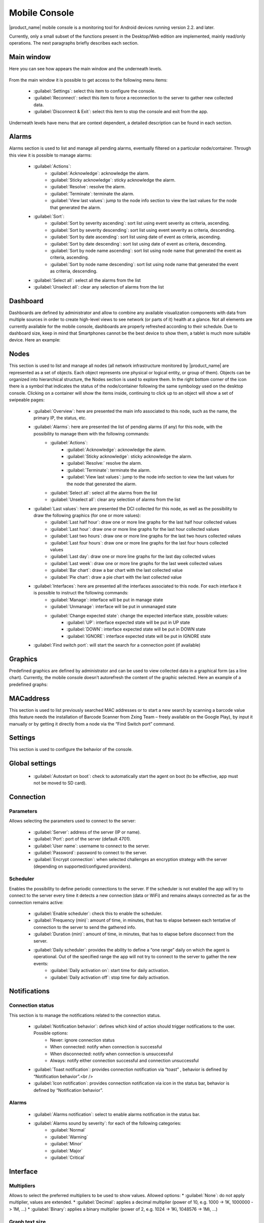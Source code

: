.. _mobile-console:

##############
Mobile Console
##############


.. Used version on wiki:  14:17, 7 September 2014‎ Marco Incalcaterra

|product_name| mobile console is a monitoring tool for Android devices running version 2.2.
and later.

Currently, only a small subset of the functions present in the Desktop/Web edition
are implemented, mainly read/only operations. The next paragraphs briefly describes
each section.


Main window
===========

Here you can see how appears the main window and the underneath levels.

.. figure:: _images/360px-MobCons-main.png

.. figure:: _images/360px-MobCons-alarms.png

.. figure:: _images/360px-MobCons-dashboards.png

.. figure:: _images/360px-MobCons-nodes.png

.. figure:: _images/360px-MobCons-graphs.png

.. figure:: _images/360px-MobCons-MAC.png

From the main window it is possible to get access to the following menu items:

  * :guilabel:`Settings`: select this item to configure the console.
  * :guilabel:`Reconnect`: select this item to force a reconnection to the server to gather new
    collected data.
  * :guilabel:`Disconnect & Exit`: select this item to stop the console and exit from the app.

Underneath levels have menu that are context dependent, a detailed description can be
found in each section.

Alarms
======

Alarms section is used to list and manage all pending alarms, eventually filtered on a
particular node/container. Through this view it is possible to manage alarms:

  * :guilabel:`Actions`:
      * :guilabel:`Acknowledge`: acknowledge the alarm.
      * :guilabel:`Sticky acknowledge`: sticky acknowledge the alarm.
      * :guilabel:`Resolve`: resolve the alarm.
      * :guilabel:`Terminate`: terminate the alarm.
      * :guilabel:`View last values`: jump to the node info section to view the last values for the node that generated the alarm.
  * :guilabel:`Sort`:
      * :guilabel:`Sort by severity ascending`: sort list using event severity as criteria, ascending.
      * :guilabel:`Sort by severity descending`: sort list using event severity as criteria, descending.
      * :guilabel:`Sort by date ascending`: sort list using date of event as criteria, ascending.
      * :guilabel:`Sort by date descending`: sort list using date of event as criteria, descending.
      * :guilabel:`Sort by node name ascending`: sort list using node name that generated the event as criteria, ascending.
      * :guilabel:`Sort by node name descending`: sort list using node name that generated the event as criteria, descending.
  * :guilabel:`Select all`: select all the alarms from the list
  * :guilabel:`Unselect all`: clear any selection of alarms from the list

Dashboard
=========

Dashboards are defined by administrator and allow to combine any available
visualization components with data from multiple sources in order to create
high-level views to see network (or parts of it) health at a glance. Not all
elements are currently available for the mobile console, dashboards are properly
refreshed according to their schedule. Due to dashboard size, keep in mind that
Smartphones cannot be the best device to show them, a tablet is much more suitable
device. Here an example:

.. figure:: _images/360px-MobCons-dashboard.png


Nodes
=====

This section is used to list and manage all nodes (all network infrastructure monitored
by |product_name| are represented as a set of objects. Each object represents one physical or
logical entity, or group of them). Objects can be organized into hierarchical
structure, the Nodes section is used to explore them. In the right bottom corner
of the icon there is a symbol that indicates the status of the node/container
following the same symbology used on the desktop console. Clicking on a container
will show the items inside, continuing to click up to an object will show a set of
swipeable pages:

  * :guilabel:`Overview`: here are presented the main info associated to this node, such as the name, the primary IP, the status, etc.
  * :guilabel:`Alarms`: here are presented the list of pending alarms (if any) for this node, with the possibility to manage them with the following commands:
      * :guilabel:`Actions`:
          * :guilabel:`Acknowledge`: acknowledge the alarm.
          * :guilabel:`Sticky acknowledge`: sticky acknowledge the alarm.
          * :guilabel:`Resolve:` resolve the alarm.
          * :guilabel:`Terminate`: terminate the alarm.
          * :guilabel:`View last values`: jump to the node info section to view the last values
            for the node that generated the alarm.
      * :guilabel:`Select all`: select all the alarms from the list
      * :guilabel:`Unselect all`: clear any selection of alarms from the list
  * :guilabel:`Last values`: here are presented the DCI collected for this node, as well as the possibility to draw the following graphics (for one or more values):
      * :guilabel:`Last half hour`: draw one or more line graphs for the last half hour collected values
      * :guilabel:`Last hour`: draw one or more line graphs for the last hour collected values
      * :guilabel:`Last two hours`: draw one or more line graphs for the last two hours collected values
      * :guilabel:`Last four hours`: draw one or more line graphs for the last four hours collected values
      * :guilabel:`Last day`: draw one or more line graphs for the last day collected values
      * :guilabel:`Last week`: draw one or more line graphs for the last week collected values
      * :guilabel:`Bar chart`: draw a bar chart with the last collected value
      * :guilabel:`Pie chart`: draw a pie chart with the last collected value
  * :guilabel:`Interfaces`: here are presented all the interfaces associated to this node. For each interface it is possible to instruct the following commands:
      * :guilabel:`Manage`: interface will be put in manage state
      * :guilabel:`Unmanage`: interface will be put in unmanaged state
      * :guilabel:`Change expected state`: change the expected interface state, possible values:
          * :guilabel:`UP`: interface expected state will be put in UP state
          * :guilabel:`DOWN`: interface expected state will be put in DOWN state
          * :guilabel:`IGNORE`: interface expected state will be put in IGNORE state
  * :guilabel:`Find switch port`: will start the search for a connection point (if available)

.. figure:: _images/360px-MobCons-node_overview.png

.. figure:: _images/360px-MobCons-node_alarms.png

.. figure:: _images/360px-MobCons-node_lastvalues.png

.. figure:: _images/360px-MobCons-node_interfaces.png


Graphics
========

Predefined graphics are defined by administrator and can be used to view collected
data in a graphical form (as a line chart). Currently, the mobile console doesn’t
autorefresh the content of the graphic selected. Here an example of a predefined
graphs:

.. figure:: _images/360px-MobCons-predgraph.png


MACaddress
==========

This section is used to list previously searched MAC addresses or to start a new
search by scanning a barcode value (this feature needs the installation of Barcode
Scanner from Zxing Team – freely available on the Google Play), by input it manually
or by getting it directly from a node via the “Find Switch port” command.


Settings
========

This section is used to configure the behavior of the console.


Global settings
===============

  * :guilabel:`Autostart on boot`: check to automatically start the agent on boot (to be effective, app must not be moved to SD card).


Connection
==========

Parameters
----------

Allows selecting the parameters used to connect to the server:

  * :guilabel:`Server`: address of the server (IP or name).
  * :guilabel:`Port`: port of the server (default 4701).
  * :guilabel:`User name`: username to connect to the server.
  * :guilabel:`Password`: password to connect to the server.
  * :guilabel:`Encrypt connection`: when selected challenges an encryption strategy with the server (depending on supported/configured providers).

Scheduler
---------

Enables the possibility to define periodic connections to the server. If the scheduler
is not enabled the app will try to connect to the server every time it detects a new
connection (data or WiFi) and remains always connected as far as the connection
remains active:

  * :guilabel:`Enable scheduler`: check this to enable the scheduler.
  * :guilabel:`Frequency (min)`: amount of time, in minutes, that has to elapse between each tentative of connection to the server to send the gathered info.
  * :guilabel:`Duration (min)`: amount of time, in minutes, that has to elapse before disconnect from the server.
  * :guilabel:`Daily scheduler`: provides the ability to define a “one range” daily on which the agent is operational. Out of the specified range the app will not try to connect to the server to gather the new events:
      * :guilabel:`Daily activation on`: start time for daily activation.
      * :guilabel:`Daily activation off`: stop time for daily activation.

Notifications
=============

Connection status
-----------------

This section is to manage the notifications related to the connection status.

  * :guilabel:`Notification behavior`: defines which kind of action should trigger notifications to the user. Possible options:
      * Never: ignore connection status
      * When connected: notify when connection is successful
      * When disconnected: notify when connection is unsuccessful
      * Always: notify either connection successful and connection unsuccessful
  * :guilabel:`Toast notification`: provides connection notification via “toast” , behavior is defined by “Notification behavior”.<br />
  * :guilabel:`Icon notification`: provides connection notification via icon in the status bar, behavior is defined by “Notification behavior”.

Alarms
------

  * :guilabel:`Alarms notification`: select to enable alarms notification in the status bar.
  * :guilabel:`Alarms sound by severity`: for each of the following categories:
      * :guilabel:`Normal`
      * :guilabel:`Warning`
      * :guilabel:`Minor`
      * :guilabel:`Major`
      * :guilabel:`Critical`

.. note:
  It is possible to select a specific sound, in this way the user can recognize the type of the incoming alarm without the necessity to check the display.

Interface
=========

Multipliers
-----------

Allows to select the preferred multipliers to be used to show values. Allowed options:
* :guilabel:`None`: do not apply multiplier, values are extended.
* :guilabel:`Decimal`: applies a decimal multiplier (power of 10, e.g. 1000 -> 1K, 1000000 -> 1M, ...)
* :guilabel:`Binary`: applies a binary multiplier (power of 2, e.g. 1024 -> 1Ki, 1048576 -> 1Mi, ...)

Graph text size
---------------

Allows to set the text size to be used for axis labels (if the default value is too
small for high density devices).

Show legend in graphs
---------------------

Allows to select to show or not the legend in the top right angle of the graphs. Since
legend can be intrusive, especially when there are several lines plotted, user can
select to disable the legend.
